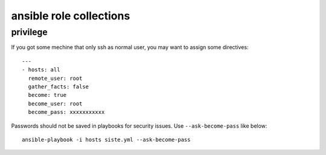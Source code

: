 .. _README:

==========================
ansible role collections
==========================

privilege
===========

If you got some mechine that only ssh as normal user, you may want to assign some directives::

  ---
  - hosts: all
    remote_user: root
    gather_facts: false
    become: true
    become_user: root
    become_pass: xxxxxxxxxxx

Passwords should not be saved in playbooks for security issues. Use ``--ask-become-pass`` like below:: 

  ansible-playbook -i hosts siste.yml --ask-become-pass
